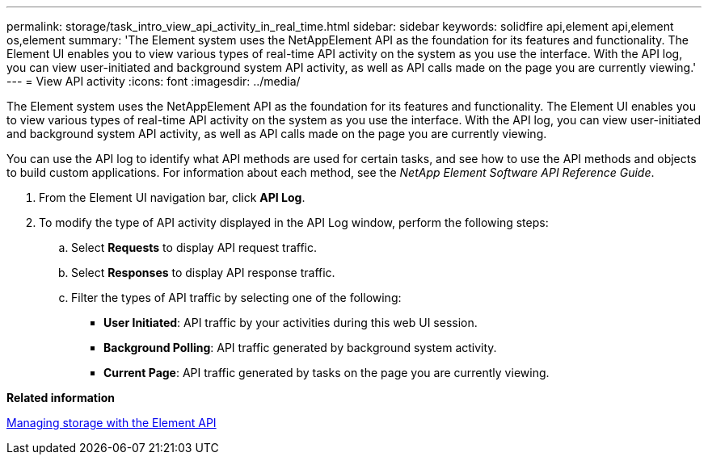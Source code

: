 ---
permalink: storage/task_intro_view_api_activity_in_real_time.html
sidebar: sidebar
keywords: solidfire api,element api,element os,element
summary: 'The Element system uses the NetAppElement API as the foundation for its features and functionality. The Element UI enables you to view various types of real-time API activity on the system as you use the interface. With the API log, you can view user-initiated and background system API activity, as well as API calls made on the page you are currently viewing.'
---
= View API activity
:icons: font
:imagesdir: ../media/

[.lead]
The Element system uses the NetAppElement API as the foundation for its features and functionality. The Element UI enables you to view various types of real-time API activity on the system as you use the interface. With the API log, you can view user-initiated and background system API activity, as well as API calls made on the page you are currently viewing.

You can use the API log to identify what API methods are used for certain tasks, and see how to use the API methods and objects to build custom applications. For information about each method, see the _NetApp Element Software API Reference Guide_.

. From the Element UI navigation bar, click *API Log*.
. To modify the type of API activity displayed in the API Log window, perform the following steps:
 .. Select *Requests* to display API request traffic.
 .. Select *Responses* to display API response traffic.
 .. Filter the types of API traffic by selecting one of the following:
  *** *User Initiated*: API traffic by your activities during this web UI session.
  *** *Background Polling*: API traffic generated by background system activity.
  *** *Current Page*: API traffic generated by tasks on the page you are currently viewing.

*Related information*

https://docs.netapp.com/sfe-120/topic/com.netapp.doc.sfe-api/home.html[Managing storage with the Element API]
